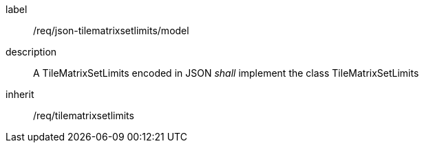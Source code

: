 
[[req_json_tilematrixsetlimits_model]]
[requirement]
====
[%metadata]
label:: /req/json-tilematrixsetlimits/model
description:: A TileMatrixSetLimits encoded in JSON _shall_ implement the class
TileMatrixSetLimits
inherit:: /req/tilematrixsetlimits
====